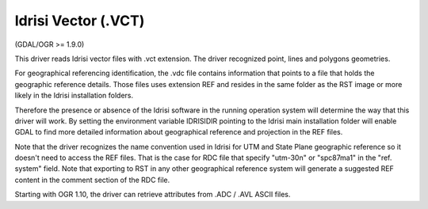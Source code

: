 .. _vector.idrisi:

Idrisi Vector (.VCT)
====================

(GDAL/OGR >= 1.9.0)

This driver reads Idrisi vector files with .vct extension. The driver
recognized point, lines and polygons geometries.

For geographical referencing identification, the .vdc file contains
information that points to a file that holds the geographic reference
details. Those files uses extension REF and resides in the same folder
as the RST image or more likely in the Idrisi installation folders.

Therefore the presence or absence of the Idrisi software in the running
operation system will determine the way that this driver will work. By
setting the environment variable IDRISIDIR pointing to the Idrisi main
installation folder will enable GDAL to find more detailed information
about geographical reference and projection in the REF files.

Note that the driver recognizes the name convention used in Idrisi for
UTM and State Plane geographic reference so it doesn't need to access
the REF files. That is the case for RDC file that specify "utm-30n" or
"spc87ma1" in the "ref. system" field. Note that exporting to RST in any
other geographical reference system will generate a suggested REF
content in the comment section of the RDC file.

Starting with OGR 1.10, the driver can retrieve attributes from .ADC /
.AVL ASCII files.
